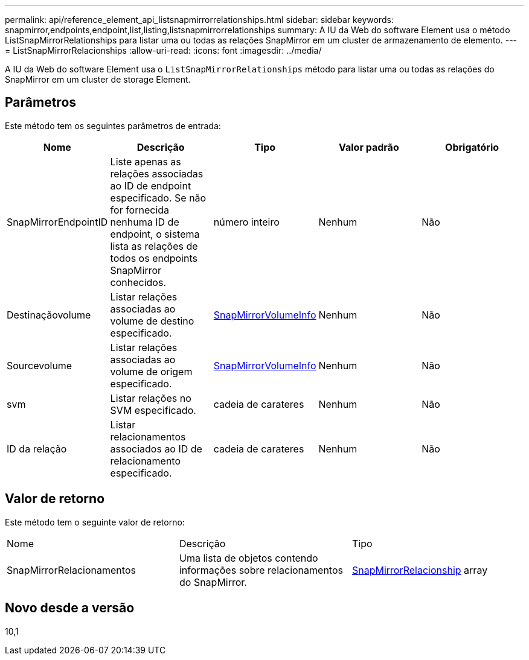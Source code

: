 ---
permalink: api/reference_element_api_listsnapmirrorrelationships.html 
sidebar: sidebar 
keywords: snapmirror,endpoints,endpoint,list,listing,listsnapmirrorrelationships 
summary: A IU da Web do software Element usa o método ListSnapMirrorRelationships para listar uma ou todas as relações SnapMirror em um cluster de armazenamento de elemento. 
---
= ListSnapMirrorRelacionships
:allow-uri-read: 
:icons: font
:imagesdir: ../media/


[role="lead"]
A IU da Web do software Element usa o `ListSnapMirrorRelationships` método para listar uma ou todas as relações do SnapMirror em um cluster de storage Element.



== Parâmetros

Este método tem os seguintes parâmetros de entrada:

|===
| Nome | Descrição | Tipo | Valor padrão | Obrigatório 


 a| 
SnapMirrorEndpointID
 a| 
Liste apenas as relações associadas ao ID de endpoint especificado. Se não for fornecida nenhuma ID de endpoint, o sistema lista as relações de todos os endpoints SnapMirror conhecidos.
 a| 
número inteiro
 a| 
Nenhum
 a| 
Não



 a| 
Destinaçãovolume
 a| 
Listar relações associadas ao volume de destino especificado.
 a| 
xref:reference_element_api_snapmirrorvolumeinfo.adoc[SnapMirrorVolumeInfo]
 a| 
Nenhum
 a| 
Não



 a| 
Sourcevolume
 a| 
Listar relações associadas ao volume de origem especificado.
 a| 
xref:reference_element_api_snapmirrorvolumeinfo.adoc[SnapMirrorVolumeInfo]
 a| 
Nenhum
 a| 
Não



 a| 
svm
 a| 
Listar relações no SVM especificado.
 a| 
cadeia de carateres
 a| 
Nenhum
 a| 
Não



 a| 
ID da relação
 a| 
Listar relacionamentos associados ao ID de relacionamento especificado.
 a| 
cadeia de carateres
 a| 
Nenhum
 a| 
Não

|===


== Valor de retorno

Este método tem o seguinte valor de retorno:

|===


| Nome | Descrição | Tipo 


 a| 
SnapMirrorRelacionamentos
 a| 
Uma lista de objetos contendo informações sobre relacionamentos do SnapMirror.
 a| 
xref:reference_element_api_snapmirrorrelationship.adoc[SnapMirrorRelacionship] array

|===


== Novo desde a versão

10,1
